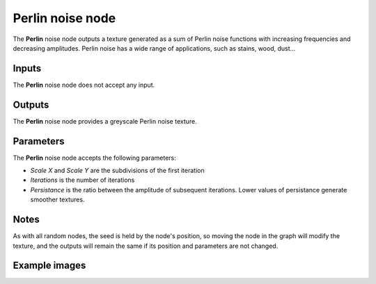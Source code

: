 Perlin noise node
~~~~~~~~~~~~~~~~~

The **Perlin** noise node outputs a texture generated as a sum of Perlin noise functions
with increasing frequencies and decreasing amplitudes. Perlin noise has a wide range of
applications, such as stains, wood, dust...

.. image:: images/node_perlin.png

Inputs
++++++

The **Perlin** noise node does not accept any input.

Outputs
+++++++

The **Perlin** noise node provides a greyscale Perlin noise texture.

Parameters
++++++++++

The **Perlin** noise node accepts the following parameters:

* *Scale X* and *Scale Y* are the subdivisions of the first iteration

* *Iterations* is the number of iterations

* *Persistance* is the ratio between the amplitude of subsequent iterations. Lower values
  of persistance generate smoother textures.

Notes
+++++

As with all random nodes, the seed is held by the node's position, so moving the node in the graph
will modify the texture, and the outputs will remain the same if its position and parameters
are not changed.

Example images
++++++++++++++

.. image:: images/node_perlin_samples.png
	:align: center
